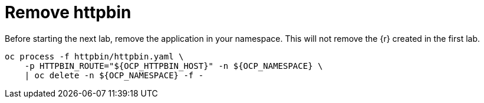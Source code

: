 = Remove httpbin

Before starting the next lab, remove the application in your namespace. This will not remove the {r} created in the first lab.

[source,bash]
----
oc process -f httpbin/httpbin.yaml \
    -p HTTPBIN_ROUTE="${OCP_HTTPBIN_HOST}" -n ${OCP_NAMESPACE} \
    | oc delete -n ${OCP_NAMESPACE} -f -
----
